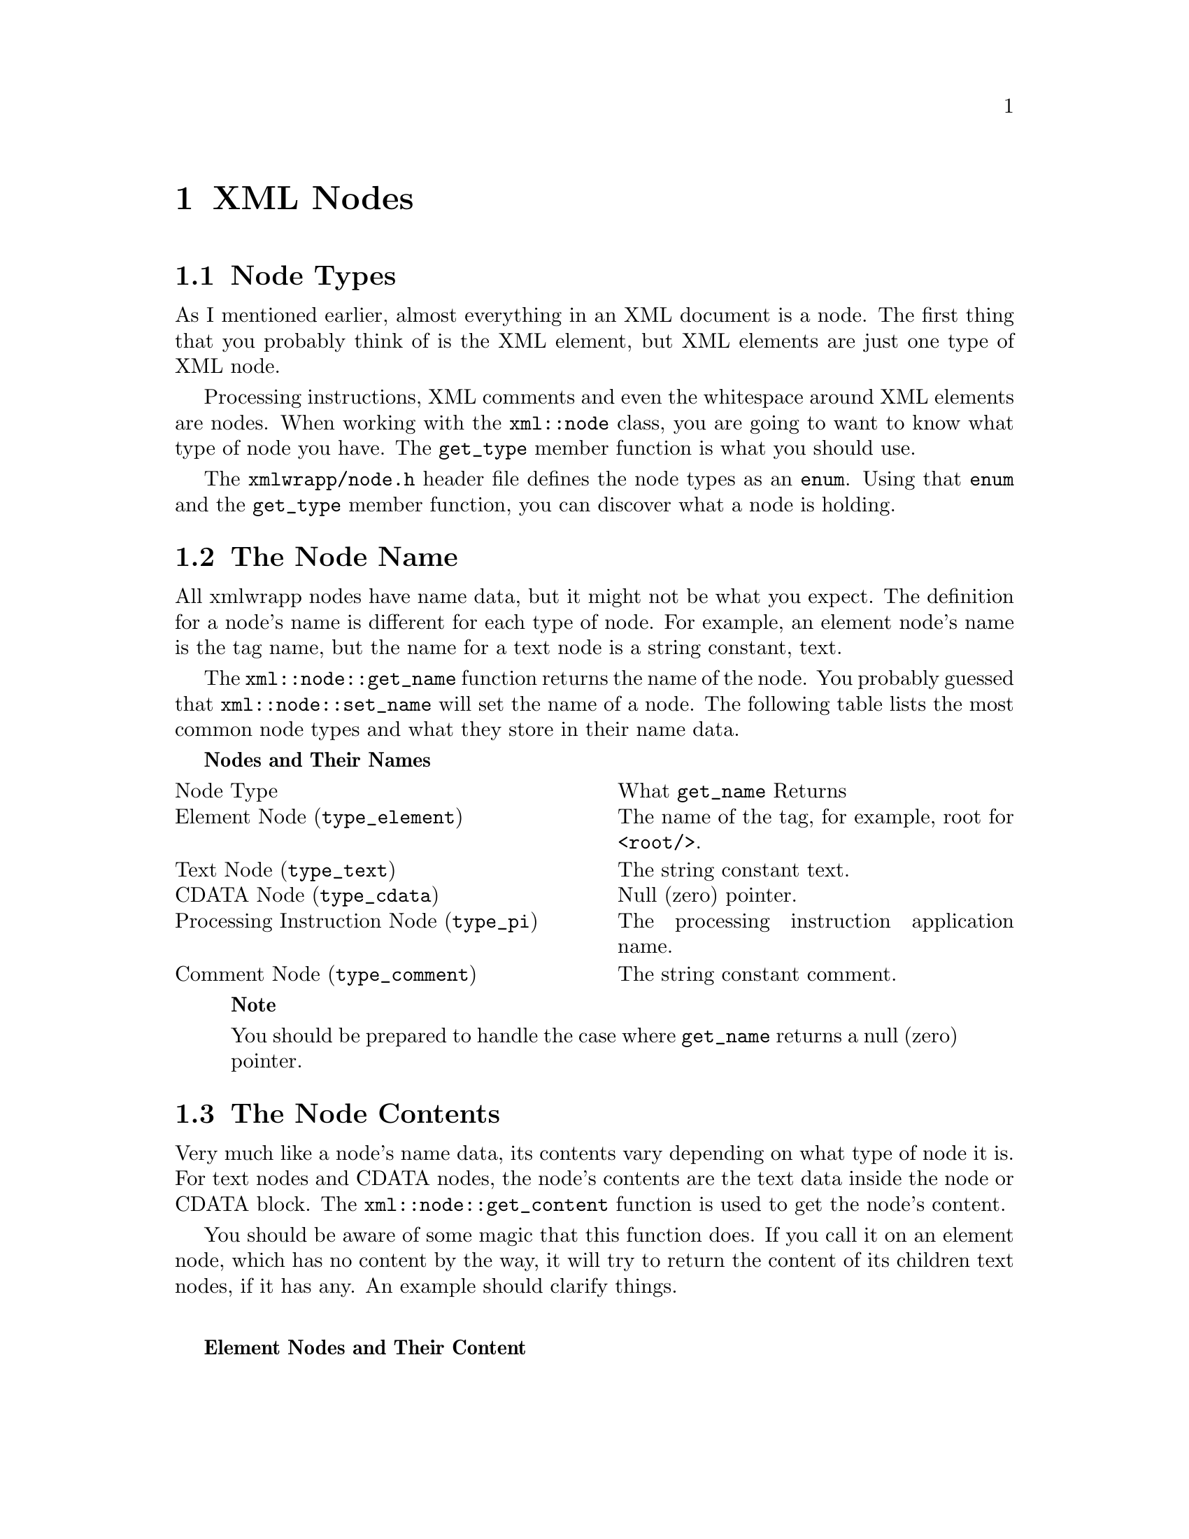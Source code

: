 @node XML Nodes <1>, Node Attributes, Working with XML Documents, Top
@chapter XML Nodes

@menu
* Node Types::
* The Node Name::
* The Node Contents::
* Accessing a Node's Children::
* Adding Children::
* Removing and Replacing Children::
* Accessing Node Attributes::
@end menu

@node Node Types, The Node Name, , XML Nodes <1>
@section Node Types

As I mentioned earlier, almost everything in an XML document is a
node. The first thing that you probably think of is the XML
element, but XML elements are just one type of XML node.

Processing instructions, XML comments and even the whitespace
around XML elements are nodes. When working with the
@code{xml::node} class, you are going to want to
know what type of node you have. The @code{get_type}
member function is what you should use.

The @file{xmlwrapp/node.h} header file defines the
node types as an @code{enum}. Using that
@code{enum} and the @code{get_type}
member function, you can discover what a node is holding.

@node The Node Name, The Node Contents, Node Types, XML Nodes <1>
@section The Node Name

All xmlwrapp nodes have name data, but it might not be what you
expect. The definition for a node's name is different for each
type of node. For example, an element node's name is the tag name,
but the name for a text node is a string constant,
text.

The @code{xml::node::get_name} function returns the
name of the node. You probably guessed that
@code{xml::node::set_name} will set the name of a
node. The following table lists the most common node types and
what they store in their name data.

@strong{Nodes and Their Names}

@multitable @columnfractions 0.5 0.5
@item
Node Type@tab What @code{get_name} Returns
@item
Element Node
(@code{type_element})@tab The
name of the tag, for example, root for
@code{<root/>}.
@item
Text Node (@code{type_text})@tab The string constant text.
@item
CDATA Node (@code{type_cdata})@tab Null (zero) pointer.
@item
Processing Instruction Node (@code{type_pi})@tab The processing instruction application name.
@item
Comment Node (@code{type_comment})@tab The string constant comment.
@end multitable

@quotation

@strong{Note}

You should be prepared to handle the case where
@code{get_name} returns a null (zero) pointer.
@end quotation

@node The Node Contents, Accessing a Node's Children, The Node Name, XML Nodes <1>
@section The Node Contents

Very much like a node's name data, its contents vary depending on
what type of node it is. For text nodes and CDATA nodes, the
node's contents are the text data inside the node or CDATA
block. The @code{xml::node::get_content} function is
used to get the node's content.

You should be aware of some magic that this function does. If you
call it on an element node, which has no content by the way, it
will try to return the content of its children text nodes, if it
has any. An example should clarify things.

@noindent
@anchor{Element Nodes and Their Content}

@strong{Element Nodes and Their Content}

@example


<list>
    <entry>Pick up a Sun Enterprise 10000 while you are out shopping.</entry>
</list>


@end example

Here, the @code{entry} node does not contain any
contents because it is an element node. It does, however, contain
a child node that is a text node. Calling the
@code{get_content} function on that child text node
should return Pick up a Sun Enterprise 10000 while you are
out shopping.. What you might not expect is that calling
the @code{get_content} function on the
@code{entry} node returns the same string! Very cool
if you ask me.

To be complete, here is a table that explains what the
@code{get_content} function returns for the common
node types.

@strong{Nodes and Their Contents}

@multitable @columnfractions 0.5 0.5
@item
Node Type@tab What @code{get_content} Returns
@item
Element Node (@code{type_element})@tab The contents of its children nodes.
@item
Text Node (@code{type_text})@tab The text.
@item
CDATA Node (@code{type_cdata})@tab The text inside the CDATA block.
@item
Processing Instruction Node (@code{type_pi})@tab The processing instruction data.
@item
Comment Node (@code{type_comment})@tab The comment text.
@end multitable

@quotation

@strong{Note}

You should be prepared to handle the case where the
@code{get_content} function returns a null
(zero) pointer.
@end quotation

The function for setting the node's content is
@code{xml::node::set_content}. This function
performs the same magic that the @code{get_content}
function does. That is, if you call it on an element node, it will
remove all of the node's children and replace them with a text
node.

@node Accessing a Node's Children, Adding Children, The Node Contents, XML Nodes <1>
@section Accessing a Node's Children

From what we have seen in the past few sections, XML nodes can
have children. Almost all node types can have children.  In order
to make effective use of a node tree, you are going to want to
access the children of a node. In xmlwrapp, this is done with
iterators.

Using iterators you can walk the node tree, add nodes, remove
nodes and even replace nodes. xmlwrapp iterators are just as
useful as the standard library iterators.

@menu
* Begin and End Iterators::
* Finding Children Nodes::
@end menu

@node Begin and End Iterators, Finding Children Nodes, , Accessing a Node's Children
@subsection Begin and End Iterators

Just like the standard containers, the
@code{xml::node} class has
@code{begin} and @code{end} member
functions that return either a
@code{xml::node::iterator} or a
@code{xml::node::const_iterator}. They are
very useful for working with the children of a
@code{xml::node}, which are
@code{xml::node}s themselves.

@noindent
@anchor{Using Begin and End Iterators}

@strong{Using Begin and End Iterators}

@example


xml::node n;

...

xml::node::iterator i(n.begin());
xml::node::iterator end(n.end());

for (; i != end; ++i) @{
    // do something with this child
@}


@end example

@node Finding Children Nodes, , Begin and End Iterators, Accessing a Node's Children
@subsection Finding Children Nodes

You can use the @code{xml::node::find} member
function to find an element node by its name. There are four
different version of the @code{find}
function. All of them return a
@code{xml::node::iterator} or a
@code{xml::node::const_iterator} that either
points to the found element node, or is equal to the iterator
that @code{xml::node::end} returns.

@noindent
@anchor{Using Find}

@strong{Using Find}

@example


xml::node n;

...

xml::node::iterator i(n.find("entry"));

if (i != n.end()) @{
    // do something with the found node
@}


@end example

@node Adding Children, Removing and Replacing Children, Accessing a Node's Children, XML Nodes <1>
@section Adding Children

There are two ways of adding a child to a
@code{xml::node}. Which one you chose depends
mostly on your style. The two member functions that allow you to
do this are @code{xml::node::push_back} and
@code{xml::node::insert}.

@menu
* Using push_back::
* Using insert::
@end menu

@node Using push_back, Using insert, , Adding Children
@subsection Using push_back

The @code{xml::node::push_back} member function
takes a const reference to a
@code{xml::node}. It will copy that node and
then insert it as the last child.

@noindent
@anchor{push_back example}

@strong{push_back example}

@example


xml::node parent("parent");
xml::node child("child");

parent.push_back(child);


@end example

@quotation

@strong{Note}

The @code{xml::node::push_back} function is
just like the @code{push_back} function for
the standard library containers. You should be aware that
it inserts a copy of the given node, and not the node
itself.

In the example above, if you modified the
@code{child} node after it was inserted into
the @code{parent} node, those modifications
will not be reflected in the @code{parent}
node's copy of @code{child}.

See the next section for a better way of adding child
nodes when you want to modify them after adding them to
another node.
@end quotation

@node Using insert, , Using push_back, Adding Children
@subsection Using insert

The @code{xml::node::insert} function is a lot
more flexible compared to the
@code{xml::node::push_back} function. For
starters, you can insert a node anywhere in the list of
children. This means you can add the node to the back or even
the front of the child list.

More importantly, @code{xml::node::insert}
returns a @code{xml::node::iterator} that
points to the copy of the node that was inserted. This means
that you can modify the new child after it has been inserted
into the parent.

@noindent
@anchor{insert example}

@strong{insert example}

@example


xml::node parent("parent");
xml::node child("child");

xml::node::iterator i(parent.insert(parent.begin(), child);

i->set_name("kid");


@end example

@node Removing and Replacing Children, Accessing Node Attributes, Adding Children, XML Nodes <1>
@section Removing and Replacing Children

Using iterators, it is possible to remove children and to replace
them with other nodes. To remove a child node, you first need a
@code{xml::node::iterator} that points to it, then
you can call @code{xml::node::erase}.

The @code{xml::node::erase} function will return a
@code{xml::node::iterator} that points to the node
after the one being removed. This should help you if you are
iterating over all the children and wanted to remove one without
losing your place.

To replace a node for which you have an iterator, you can use the
@code{xml::node::replace} function. It will remove
and clean up the old node, and insert the new node in its place.

@node Accessing Node Attributes, , Removing and Replacing Children, XML Nodes <1>
@section Accessing Node Attributes

In addition to possibly having children, an element node may have
attributes. In xmlwrapp, these attributes are stored in a
@code{xml::attributes} class. You can use the
@code{xml::node::get_attributes} function to get a
reference to a node's @code{xml::attributes}
object.

